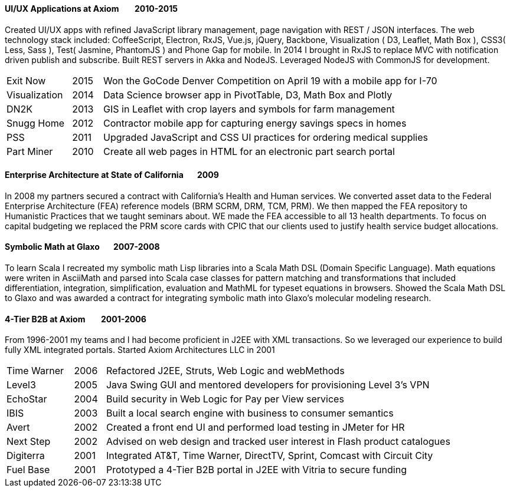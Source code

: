 
==== [.black]#UI/UX Applications# [.black .right]#at Axiom &#160;&#160;&#160;&#160;&#160;&#160;&#160;2010-2015#

Created UI/UX apps with refined JavaScript library management, page navigation with REST / JSON interfaces.
The web technology stack included: CoffeeScript, Electron, RxJS, Vue.js, jQuery, Backbone, Visualization
( D3, Leaflet, Math Box ), CSS3( Less, Sass ), Test( Jasmine, PhantomJS ) and Phone Gap for mobile.
In 2014 I brought in RxJS to replace MVC with notification driven publish and subscribe.
Built REST servers in Akka and NodeJS. Leveraged NodeJS with CommonJS for development.

[cols="15,7,78",frame="none",grid="none"]
|====
 | Exit Now      | 2015 | Won the GoCode Denver Competition on April 19 with a mobile app for I-70
 | Visualization | 2014 | Data Science browser app in PivotTable, D3, Math Box and Plotly
 | DN2K          | 2013 | GIS in Leaflet with crop layers and symbols for farm management
 | Snugg Home    | 2012 | Contractor mobile app for capturing energy savings specs in homes
 | PSS           | 2011 | Upgraded JavaScript and CSS UI practices for ordering medical supplies
 | Part Miner    | 2010 | Create all web pages in HTML for an electronic part search portal
|====

==== [.black]#Enterprise Architecture# [.black .right]#at State of California&#160;&#160;&#160;&#160;&#160;&#160;&#160;2009#

In 2008 my partners secured a contract with California's Health and Human services. We converted asset
data to the Federal Enterprise Architecture (FEA) reference models (BRM SCRM, DRM, TCM, PRM). We then mapped
the FEA repository to Humanistic Practices that we taught seminars about. WE made the FEA accessible to all
13 health departments.
To focus on capital budgeting we replaced the PRM score cards with CPIC that our clients used to
justify health service budget allocations.

==== [.black]#Symbolic Math# [.black .right]#at Glaxo&#160;&#160;&#160;&#160;&#160;&#160;&#160;2007-2008#

To learn Scala I recreated my symbolic math Lisp libraries into a Scala Math DSL (Domain Specific Language).
Math equations were writen in AsciiMath and parsed into Scala case classes for pattern matching and
transformations that included differentiation, integration, simplification, evaluation and MathML for typeset
equations in browsers. Showed the Scala Math DSL to Glaxo and was awarded a contract for integrating symbolic
math into Glaxo's molecular modeling research.

==== [.black]#4-Tier B2B# [.black .right]#at Axiom &#160;&#160;&#160;&#160;&#160;&#160;&#160;2001-2006#

From 1996-2001 my teams and I had become proficient in J2EE with XML transactions.
So we leveraged our experience to build fully XML integrated portals. Started Axiom Architectures LLC in 2001

[cols="15,7,78",frame="none",grid="none"]
|====
 | Time Warner | 2006 | Refactored J2EE, Struts, Web Logic and webMethods
 | Level3      | 2005 | Java Swing GUI and mentored developers for provisioning Level 3's VPN
 | EchoStar    | 2004 | Build security in Web Logic for Pay per View services
 | IBIS        | 2003 | Built a local search engine with business to consumer semantics
 | Avert       | 2002 | Created a front end UI and performed load testing in JMeter for HR
 | Next Step   | 2002 | Advised on web design and tracked user interest in Flash product catalogues
 | Digiterra   | 2001 | Integrated AT&T, Time Warner, DirectTV, Sprint, Comcast with Circuit City
 | Fuel Base   | 2001 | Prototyped a 4-Tier B2B portal in J2EE with Vitria to secure funding
|====
